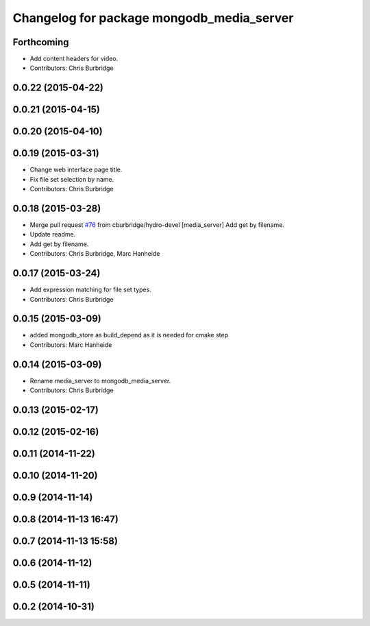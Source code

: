 ^^^^^^^^^^^^^^^^^^^^^^^^^^^^^^^^^^^^^^^^^^
Changelog for package mongodb_media_server
^^^^^^^^^^^^^^^^^^^^^^^^^^^^^^^^^^^^^^^^^^

Forthcoming
-----------
* Add content headers for video.
* Contributors: Chris Burbridge

0.0.22 (2015-04-22)
-------------------

0.0.21 (2015-04-15)
-------------------

0.0.20 (2015-04-10)
-------------------

0.0.19 (2015-03-31)
-------------------
* Change web interface page title.
* Fix file set selection by name.
* Contributors: Chris Burbridge

0.0.18 (2015-03-28)
-------------------
* Merge pull request `#76 <https://github.com/strands-project/strands_ui/issues/76>`_ from cburbridge/hydro-devel
  [media_server] Add get by filename.
* Update readme.
* Add get by filename.
* Contributors: Chris Burbridge, Marc Hanheide

0.0.17 (2015-03-24)
-------------------
* Add expression matching for file set types.
* Contributors: Chris Burbridge

0.0.15 (2015-03-09)
-------------------
* added mongodb_store as build_depend as it is needed for cmake step
* Contributors: Marc Hanheide

0.0.14 (2015-03-09)
-------------------
* Rename media_server to mongodb_media_server.
* Contributors: Chris Burbridge

0.0.13 (2015-02-17)
-------------------

0.0.12 (2015-02-16)
-------------------

0.0.11 (2014-11-22)
-------------------

0.0.10 (2014-11-20)
-------------------

0.0.9 (2014-11-14)
------------------

0.0.8 (2014-11-13 16:47)
------------------------

0.0.7 (2014-11-13 15:58)
------------------------

0.0.6 (2014-11-12)
------------------

0.0.5 (2014-11-11)
------------------

0.0.2 (2014-10-31)
------------------
